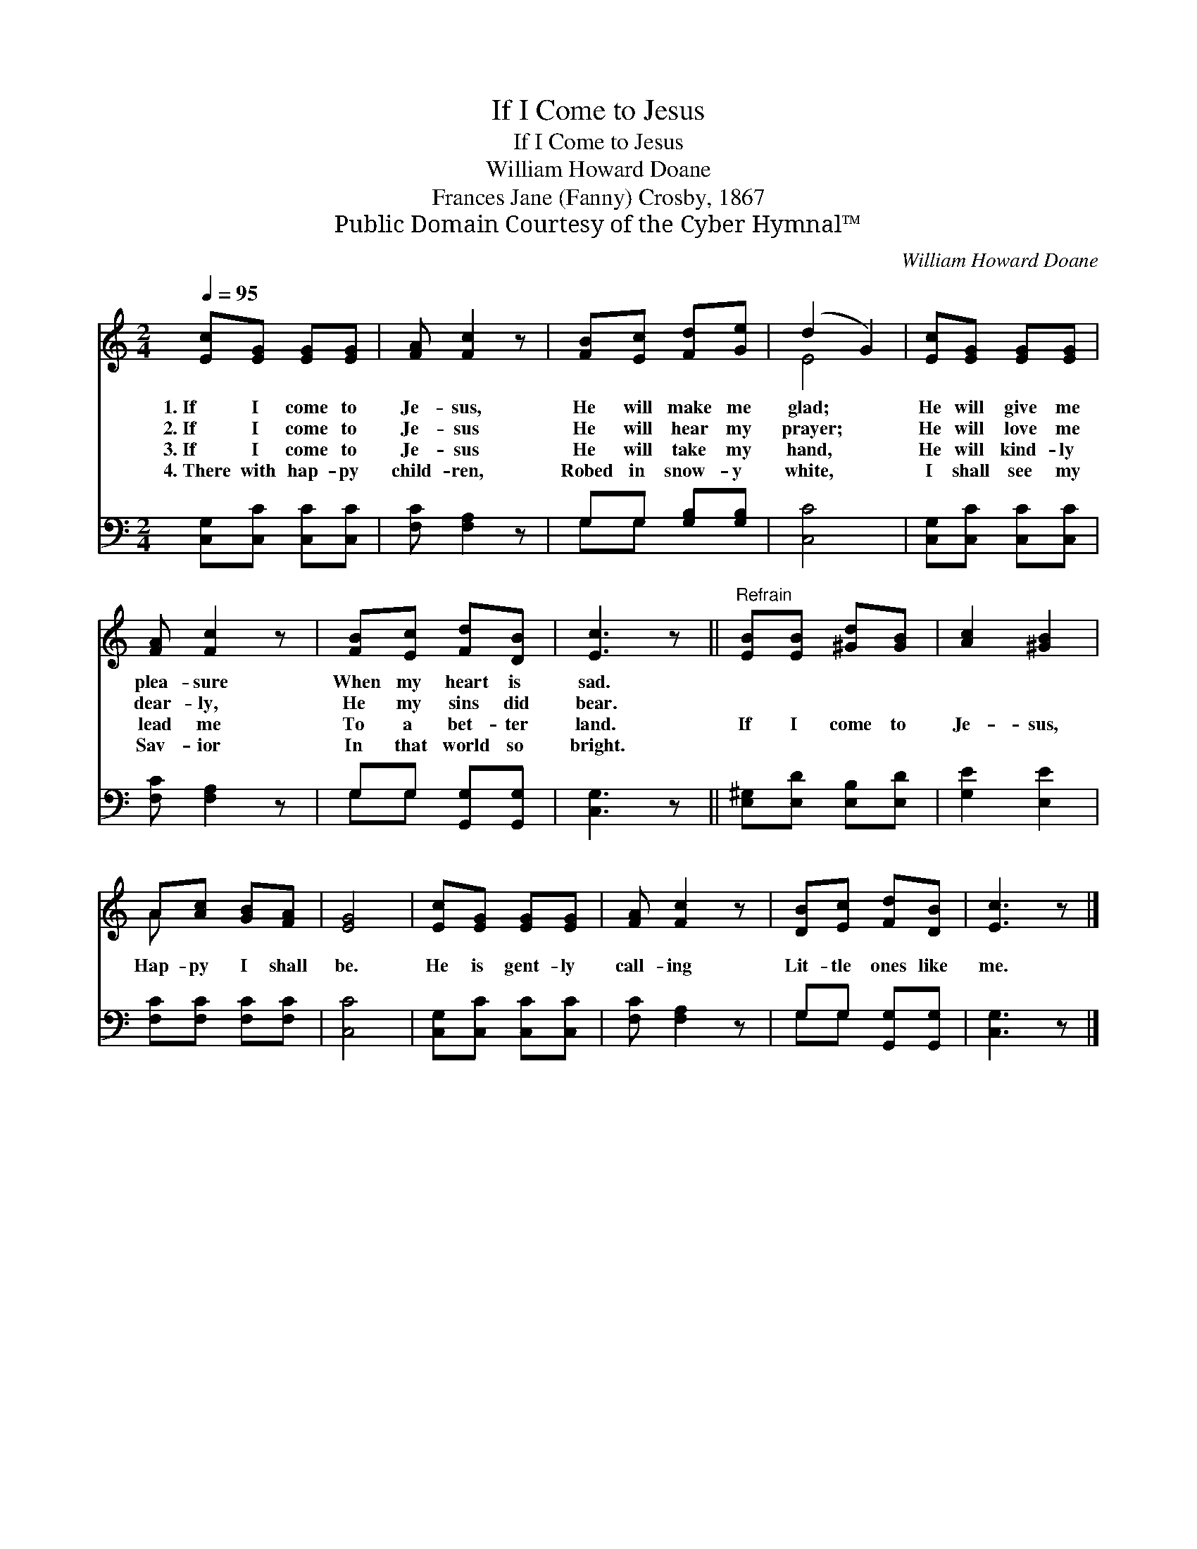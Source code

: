 X:1
T:If I Come to Jesus
T:If I Come to Jesus
T:William Howard Doane
T:Frances Jane (Fanny) Crosby, 1867
T:Public Domain Courtesy of the Cyber Hymnal™
C:William Howard Doane
Z:Public Domain
Z:Courtesy of the Cyber Hymnal™
%%score ( 1 2 ) ( 3 4 )
L:1/8
Q:1/4=95
M:2/4
K:C
V:1 treble 
V:2 treble 
V:3 bass 
V:4 bass 
V:1
 [Ec][EG] [EG][EG] | [FA] [Fc]2 z | [FB][Ec] [Fd][Ge] | (d2 G2) | [Ec][EG] [EG][EG] | %5
w: 1.~If I come to|Je- sus,|He will make me|glad; *|He will give me|
w: 2.~If I come to|Je- sus|He will hear my|prayer; *|He will love me|
w: 3.~If I come to|Je- sus|He will take my|hand, *|He will kind- ly|
w: 4.~There with hap- py|child- ren,|Robed in snow- y|white, *|I shall see my|
 [FA] [Fc]2 z | [FB][Ec] [Fd][DB] | [Ec]3 z ||"^Refrain" [EB][EB] [^Gd][GB] | [Ac]2 [^GB]2 | %10
w: plea- sure|When my heart is|sad.|||
w: dear- ly,|He my sins did|bear.|||
w: lead me|To a bet- ter|land.|If I come to|Je- sus,|
w: Sav- ior|In that world so|bright.|||
 A[Ac] [GB][FA] | [EG]4 | [Ec][EG] [EG][EG] | [FA] [Fc]2 z | [DB][Ec] [Fd][DB] | [Ec]3 z |] %16
w: ||||||
w: ||||||
w: Hap- py I shall|be.|He is gent- ly|call- ing|Lit- tle ones like|me.|
w: ||||||
V:2
 x4 | x4 | x4 | E4 | x4 | x4 | x4 | x4 || x4 | x4 | A x3 | x4 | x4 | x4 | x4 | x4 |] %16
V:3
 [C,G,][C,C] [C,C][C,C] | [F,C] [F,A,]2 z | G,G, [G,B,][G,B,] | [C,C]4 | [C,G,][C,C] [C,C][C,C] | %5
 [F,C] [F,A,]2 z | G,G, [G,,G,][G,,G,] | [C,G,]3 z || [E,^G,][E,D] [E,B,][E,D] | [G,E]2 [E,E]2 | %10
 [F,C][F,C] [F,C][F,C] | [C,C]4 | [C,G,][C,C] [C,C][C,C] | [F,C] [F,A,]2 z | G,G, [G,,G,][G,,G,] | %15
 [C,G,]3 z |] %16
V:4
 x4 | x4 | G,G, x2 | x4 | x4 | x4 | G,G, x2 | x4 || x4 | x4 | x4 | x4 | x4 | x4 | G,G, x2 | x4 |] %16

